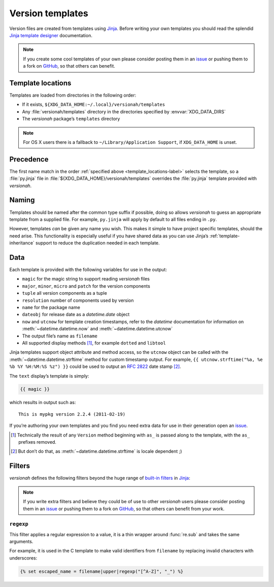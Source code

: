 Version templates
=================

Version files are created from templates using Jinja_.  Before writing your own
templates you should read the splendid `Jinja template designer`_ documentation.

.. note::

   If you create some cool templates of your own please consider posting them in
   an issue_ or pushing them to a fork on GitHub_, so that others can benefit.

.. _template_locations-label:

Template locations
------------------

Templates are loaded from directories in the following order:

* If it exists, ``${XDG_DATA_HOME:~/.local}/versionah/templates``
* Any :file:`versionah/templates` directory in the directories specified by
  :envvar:`XDG_DATA_DIRS`
* The `versionah` package’s ``templates`` directory

.. note::
   For OS X users there is a fallback to ``~/Library/Application Support``,
   if ``XDG_DATA_HOME`` is unset.

Precedence
----------

The first name match in the order :ref:`specified above
<template_locations-label>` selects the template, so a :file:`py.jinja` file in
:file:`${XDG_DATA_HOME}/versionah/templates` overrides the :file:`py.jinja`
template provided with `versionah`.

Naming
------

Templates should be named after the common type suffix if possible, doing so
allows `versionah` to guess an appropriate template from a supplied file.  For
example, ``py.jinja`` will apply by default to all files ending in ``.py``.

However, templates *can* be given any name you wish.  This makes it simple to
have project specific templates, should the need arise.  This functionality is
especially useful if you have shared data as you can use Jinja’s
:ref:`template-inheritance` support to reduce the duplication needed in each
template.

Data
----

Each template is provided with the following variables for use in the output:

* ``magic`` for the magic string to support reading `versionah` files
* ``major``, ``minor``, ``micro`` and ``patch`` for the version components
* ``tuple`` all version components as a tuple
* ``resolution`` number of components used by version
* ``name`` for the package name
* ``dateobj`` for release date as a `datetime.date` object
* ``now`` and ``utcnow`` for template creation timestamps, refer to the
  `datetime` documentation for information on :meth:`~datetime.datetime.now` and
  :meth:`~datetime.datetime.utcnow`
* The output file’s name as ``filename``
* All supported display methods [#]_, for example ``dotted`` and ``libtool``

Jinja templates support object attribute and method access, so the ``utcnow``
object can be called with the :meth:`~datetime.datetime.strftime` method for
custom timestamp output.  For example, ``{{ utcnow.strftime("%a, %e %b %Y
%H:%M:%S %z") }}`` could be used to output an :rfc:`2822` date stamp [#]_.

The ``text`` display’s template is simply:

.. code:: jinja

    {{ magic }}

which results in output such as::

    This is mypkg version 2.2.4 (2011-02-19)

If you’re authoring your own templates and you find you need extra data for
use in their generation open an issue_.

.. [#] Technically the result of any ``Version`` method beginning with ``as_``
       is passed along to the template, with the ``as_`` prefixes removed.

.. [#] But don’t do that, as :meth:`~datetime.datetime.strftime` is locale
       dependent ;)

Filters
-------

`versionah` defines the following filters beyond the huge range of `built-in
filters`_ in Jinja_:

.. note::

   If you write extra filters and believe they could be of use to other
   `versionah` users please consider posting them in an issue_ or pushing them
   to a fork on GitHub_, so that others can benefit from your work.

``regexp``
''''''''''

This filter applies a regular expression to a value, it is a thin wrapper around
:func:`re.sub` and takes the same arguments.

For example, it is used in the C template to make valid identifiers from
``filename`` by replacing invalid characters with underscores:

.. code:: jinja

    {% set escaped_name = filename|upper|regexp("[^A-Z]", "_") %}

.. _Jinja: http://jinja.pocoo.org/
.. _Jinja template designer: http://jinja.pocoo.org/docs/templates/
.. _issue: https://github.com/JNRowe/versionah/issues
.. _GitHub: https://github.com/JNRowe/versionah/
.. _mail: jnrowe@gmail.com
.. _built-in filters: http://jinja.pocoo.org/docs/templates/#list-of-builtin-filters
